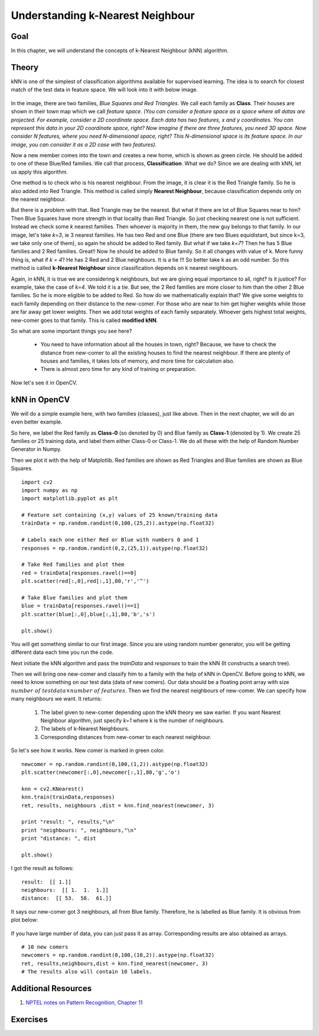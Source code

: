 .. _KNN_Understanding:

Understanding k-Nearest Neighbour
***********************************

Goal
=====

In this chapter, we will understand the concepts of k-Nearest Neighbour (kNN) algorithm.

Theory
=======

kNN is one of the simplest of classification algorithms available for supervised learning. The idea is to search for closest match of the test data in feature space. We will look into it with below image.

    .. image:: images/knn_theory.png
        :alt: Understanding kNN
        :align: center

In the image, there are two families, `Blue Squares and Red Triangles`. We call each family as **Class**. Their houses are shown in their town map which we call `feature space`. *(You can consider a feature space as a space where all datas are projected. For example, consider a 2D coordinate space. Each data has two features, x and y coordinates. You can represent this data in your 2D coordinate space, right? Now imagine if there are three features, you need 3D space. Now consider N features, where you need N-dimensional space, right? This N-dimensional space is its feature space. In our image, you can consider it as a 2D case with two features)*.

Now a new member comes into the town and creates a new home, which is shown as green circle. He should be added to one of these Blue/Red families. We call that process, **Classification**. What we do? Since we are dealing with kNN, let us apply this algorithm.

One method is to check who is his nearest neighbour. From the image, it is clear it is the Red Triangle family. So he is also added into Red Triangle. This method is called simply **Nearest Neighbour**, because classification depends only on the nearest neighbour.

But there is a problem with that. Red Triangle may be the nearest. But what if there are lot of Blue Squares near to him? Then Blue Squares have more strength in that locality than Red Triangle. So just checking nearest one is not sufficient. Instead we check some `k` nearest families. Then whoever is majority in them, the new guy belongs to that family. In our image, let's take `k=3`, ie 3 nearest families. He has two Red and one Blue (there are two Blues equidistant, but since k=3, we take only one of them), so again he should be added to Red family. But what if we take `k=7`? Then he has 5 Blue families and 2 Red families. Great!! Now he should be added to Blue family. So it all changes with value of k. More funny thing is, what if `k = 4`? He has 2 Red and 2 Blue neighbours. It is a tie !!! So better take k as an odd number. So this method is called **k-Nearest Neighbour** since classification depends on k nearest neighbours.

Again, in kNN, it is true we are considering k neighbours, but we are giving equal importance to all, right? Is it justice? For example, take the case of `k=4`. We told it is a tie. But see, the 2 Red families are more closer to him than the other 2 Blue families. So he is more eligible to be added to Red. So how do we mathematically explain that? We give some weights to each family depending on their distance to the new-comer. For those who are near to him get higher weights while those are far away get lower weights. Then we add total weights of each family separately. Whoever gets highest total weights, new-comer goes to that family. This is called **modified kNN**.

So what are some important things you see here?

    * You need to have information about all the houses in town, right? Because, we have to check the distance from new-comer to all the existing houses to find the nearest neighbour. If there are plenty of houses and families, it takes lots of memory, and more time for calculation also.
    * There is almost zero time for any kind of training or preparation.

Now let's see it in OpenCV.

kNN in OpenCV
===============

We will do a simple example here, with two families (classes), just like above. Then in the next chapter, we will do an even better example.

So here, we label the Red family as **Class-0** (so denoted by 0) and Blue family as **Class-1** (denoted by 1). We create 25 families or 25 training data, and label them either Class-0 or Class-1. We do all these with the help of Random Number Generator in Numpy.

Then we plot it with the help of Matplotlib. Red families are shown as Red Triangles and Blue families are shown as Blue Squares.
::

    import cv2
    import numpy as np
    import matplotlib.pyplot as plt

    # Feature set containing (x,y) values of 25 known/training data
    trainData = np.random.randint(0,100,(25,2)).astype(np.float32)

    # Labels each one either Red or Blue with numbers 0 and 1
    responses = np.random.randint(0,2,(25,1)).astype(np.float32)

    # Take Red families and plot them
    red = trainData[responses.ravel()==0]
    plt.scatter(red[:,0],red[:,1],80,'r','^')

    # Take Blue families and plot them
    blue = trainData[responses.ravel()==1]
    plt.scatter(blue[:,0],blue[:,1],80,'b','s')

    plt.show()

You will get something similar to our first image. Since you are using random number generator, you will be getting different data each time you run the code.

Next initiate the kNN algorithm and pass the `trainData` and `responses` to train the kNN (It constructs a search tree).

Then we will bring one new-comer and classify him to a family with the help of kNN in OpenCV. Before going to kNN, we need to know something on our test data (data of new comers). Our data should be a floating point array with size :math:`number \; of \; testdata \times number \; of \; features`. Then we find the nearest neighbours of new-comer. We can specify how many neighbours we want. It returns:

    1. The label given to new-comer depending upon the kNN theory we saw earlier. If you want Nearest Neighbour algorithm, just specify `k=1` where k is the number of neighbours.
    2. The labels of k-Nearest Neighbours.
    3. Corresponding distances from new-comer to each nearest neighbour.

So let's see how it works. New comer is marked in green color.
::

    newcomer = np.random.randint(0,100,(1,2)).astype(np.float32)
    plt.scatter(newcomer[:,0],newcomer[:,1],80,'g','o')

    knn = cv2.KNearest()
    knn.train(trainData,responses)
    ret, results, neighbours ,dist = knn.find_nearest(newcomer, 3)

    print "result: ", results,"\n"
    print "neighbours: ", neighbours,"\n"
    print "distance: ", dist

    plt.show()

I got the result as follows:
::

    result:  [[ 1.]]
    neighbours:  [[ 1.  1.  1.]]
    distance:  [[ 53.  58.  61.]]

It says our new-comer got 3 neighbours, all from Blue family. Therefore, he is labelled as Blue family. It is obvious from plot below:

    .. image:: images/knn_simple.png
        :alt: kNN Demo
        :align: center

If you have large number of data, you can just pass it as array. Corresponding results are also obtained as arrays.
::

    # 10 new comers
    newcomers = np.random.randint(0,100,(10,2)).astype(np.float32)
    ret, results,neighbours,dist = knn.find_nearest(newcomer, 3)
    # The results also will contain 10 labels.


Additional Resources
======================

#. `NPTEL notes on Pattern Recognition, Chapter 11 <http://www.nptel.iitm.ac.in/courses/106108057/12>`_

Exercises
===========
